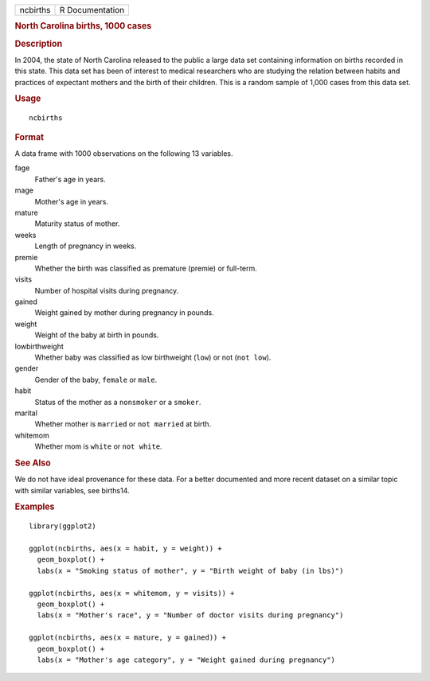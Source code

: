 .. container::

   .. container::

      ======== ===============
      ncbirths R Documentation
      ======== ===============

      .. rubric:: North Carolina births, 1000 cases
         :name: north-carolina-births-1000-cases

      .. rubric:: Description
         :name: description

      In 2004, the state of North Carolina released to the public a
      large data set containing information on births recorded in this
      state. This data set has been of interest to medical researchers
      who are studying the relation between habits and practices of
      expectant mothers and the birth of their children. This is a
      random sample of 1,000 cases from this data set.

      .. rubric:: Usage
         :name: usage

      ::

         ncbirths

      .. rubric:: Format
         :name: format

      A data frame with 1000 observations on the following 13 variables.

      fage
         Father's age in years.

      mage
         Mother's age in years.

      mature
         Maturity status of mother.

      weeks
         Length of pregnancy in weeks.

      premie
         Whether the birth was classified as premature (premie) or
         full-term.

      visits
         Number of hospital visits during pregnancy.

      gained
         Weight gained by mother during pregnancy in pounds.

      weight
         Weight of the baby at birth in pounds.

      lowbirthweight
         Whether baby was classified as low birthweight (``low``) or not
         (``not low``).

      gender
         Gender of the baby, ``female`` or ``male``.

      habit
         Status of the mother as a ``nonsmoker`` or a ``smoker``.

      marital
         Whether mother is ``married`` or ``not married`` at birth.

      whitemom
         Whether mom is ``white`` or ``not white``.

      .. rubric:: See Also
         :name: see-also

      We do not have ideal provenance for these data. For a better
      documented and more recent dataset on a similar topic with similar
      variables, see births14.

      .. rubric:: Examples
         :name: examples

      ::

         library(ggplot2)

         ggplot(ncbirths, aes(x = habit, y = weight)) +
           geom_boxplot() +
           labs(x = "Smoking status of mother", y = "Birth weight of baby (in lbs)")

         ggplot(ncbirths, aes(x = whitemom, y = visits)) +
           geom_boxplot() +
           labs(x = "Mother's race", y = "Number of doctor visits during pregnancy")

         ggplot(ncbirths, aes(x = mature, y = gained)) +
           geom_boxplot() +
           labs(x = "Mother's age category", y = "Weight gained during pregnancy")
